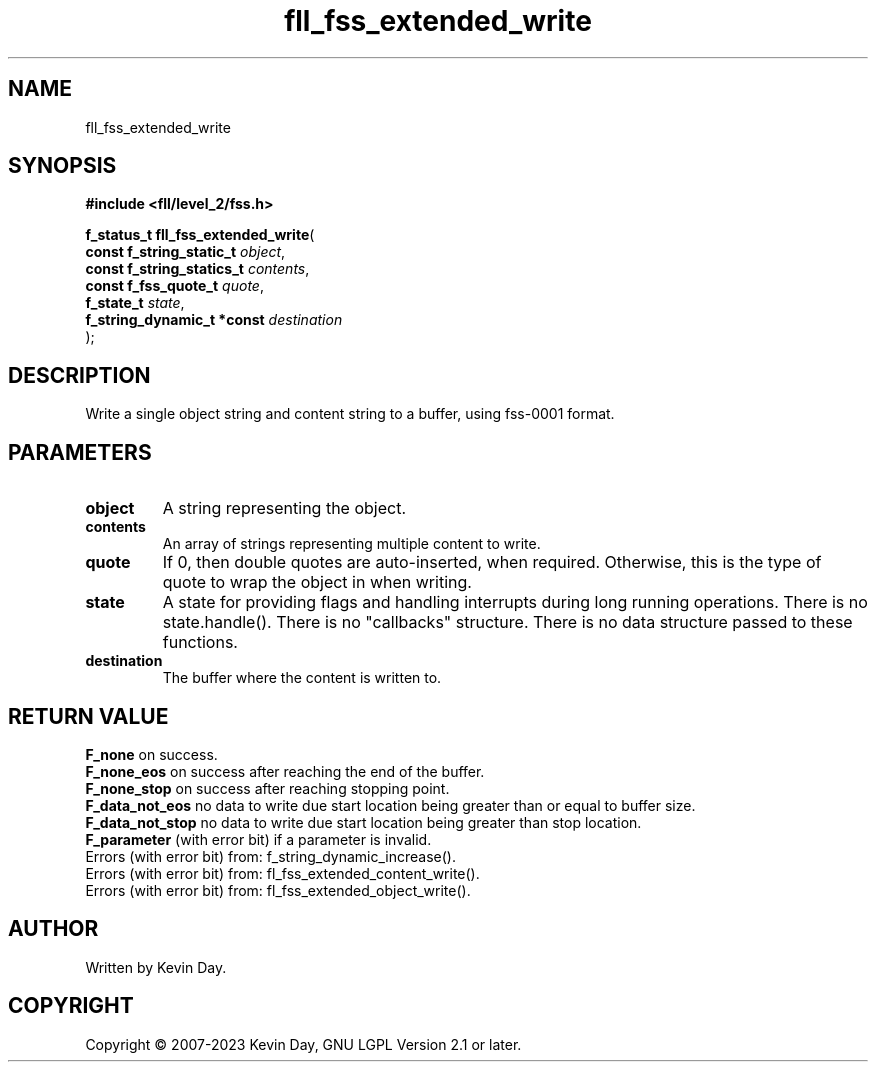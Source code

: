 .TH fll_fss_extended_write "3" "July 2023" "FLL - Featureless Linux Library 0.6.9" "Library Functions"
.SH "NAME"
fll_fss_extended_write
.SH SYNOPSIS
.nf
.B #include <fll/level_2/fss.h>
.sp
\fBf_status_t fll_fss_extended_write\fP(
    \fBconst f_string_static_t   \fP\fIobject\fP,
    \fBconst f_string_statics_t  \fP\fIcontents\fP,
    \fBconst f_fss_quote_t       \fP\fIquote\fP,
    \fBf_state_t                 \fP\fIstate\fP,
    \fBf_string_dynamic_t *const \fP\fIdestination\fP
);
.fi
.SH DESCRIPTION
.PP
Write a single object string and content string to a buffer, using fss-0001 format.
.SH PARAMETERS
.TP
.B object
A string representing the object.

.TP
.B contents
An array of strings representing multiple content to write.

.TP
.B quote
If 0, then double quotes are auto-inserted, when required. Otherwise, this is the type of quote to wrap the object in when writing.

.TP
.B state
A state for providing flags and handling interrupts during long running operations. There is no state.handle(). There is no "callbacks" structure. There is no data structure passed to these functions.

.TP
.B destination
The buffer where the content is written to.

.SH RETURN VALUE
.PP
\fBF_none\fP on success.
.br
\fBF_none_eos\fP on success after reaching the end of the buffer.
.br
\fBF_none_stop\fP on success after reaching stopping point.
.br
\fBF_data_not_eos\fP no data to write due start location being greater than or equal to buffer size.
.br
\fBF_data_not_stop\fP no data to write due start location being greater than stop location.
.br
\fBF_parameter\fP (with error bit) if a parameter is invalid.
.br
Errors (with error bit) from: f_string_dynamic_increase().
.br
Errors (with error bit) from: fl_fss_extended_content_write().
.br
Errors (with error bit) from: fl_fss_extended_object_write().
.SH AUTHOR
Written by Kevin Day.
.SH COPYRIGHT
.PP
Copyright \(co 2007-2023 Kevin Day, GNU LGPL Version 2.1 or later.
